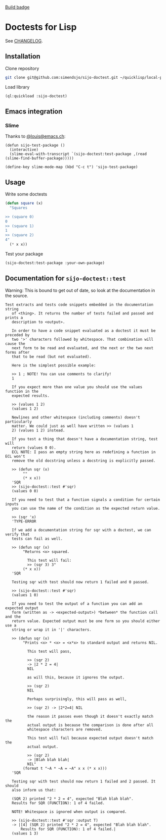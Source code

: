 [[https://github.com/simendsjo/sijo-doctest/actions/workflows/tests.yaml/badge.svg][Build badge]]

* Doctests for Lisp

See [[file:CHANGELOG.org][CHANGELOG]].

** Installation
Clone repository
#+begin_src bash
git clone git@github.com:simendsjo/sijo-doctest.git ~/quicklisp/local-projects/sijo-doctest
#+end_src

Load library
#+begin_src lisp
(ql:quickload :sijo-doctest)
#+end_src
** Emacs integration
*** Slime
Thanks to [[https://emacs.ch/@louis/112020623559150335][@louis@emacs.ch]]:
#+begin_src elisp
(defun sijo-test-package ()
  (interactive)
  (slime-eval-with-transcript `(sijo-doctest:test-package ,(read (slime-find-buffer-package)))))

(define-key slime-mode-map (kbd "C-c t") 'sijo-test-package)
#+end_src

** Usage
Write some doctests
#+begin_src lisp
(defun square (x)
  "Squares

>> (square 0)
0
>> (square 1)
1
>> (square 2)
4"
  (* x x))
#+end_src

Test your package
#+begin_src lisp
(sijo-doctest:test-package :your-own-package)
#+end_src

** Documentation for ~sijo-doctest::test~

Warning: This is bound to get out of date, so look at the documentation in the source.

#+begin_src lisp :exports results
(setf (cdr (assoc 'slynk:*string-elision-length* slynk:*slynk-pprint-bindings*)) nil)
(documentation 'sijo-doctest::test 'function)
#+end_src

#+RESULTS:
#+begin_example
Test extracts and tests code snippets embedded in the documentation string
   of <thing>. It returns the number of tests failed and passed and prints a
   description to <output>.

   In order to have a code snippet evaluated as a doctest it must be preceded by
   two '>' characters followed by whitespace. That combination will cause the
   next form to be read and evaluated, and the next or the two next forms after
   that to be read (but not evaluated).

   Here is the simplest possible example:

   >> 1 ; NOTE! You can use comments to clarify!
   1

   If you expect more than one value you should use the values function in the
   expected results.

   >> (values 1 2)
   (values 1 2)

   Newlines and other whitespace (including comments) doesn't particularly
   matter. We could just as well have written >> (values 1
   2) (values 1 2) instead.

   If you test a thing that doesn't have a documentation string, test will
   return (values 0 0).
   ECL NOTE: I pass an empty string here as redefining a function in ECL won't
   remove the old docstring unless a docstring is explicitly passed.

   >> (defun sqr (x)
        ""
        (* x x))
   'SQR
   >> (sijo-doctest::test #'sqr)
   (values 0 0)

   If you need to test that a function signals a condition for certain inputs
   you can use the name of the condition as the expected return value.

   >> (sqr 'x)
   'TYPE-ERROR

   If we add a documentation string for sqr with a doctest, we can verify that
   tests can fail as well.

   >> (defun sqr (x)
        "Returns <x> squared.

          This test will fail:
          >> (sqr 3) 3"
        (* x x))
   'SQR

   Testing sqr with test should now return 1 failed and 0 passed.

   >> (sijo-doctest::test #'sqr)
   (values 1 0)

   If you need to test the output of a function you can add an expected output
   form (written as -> <expected-output>) *between* the function call and the
   return value. Expected output must be one form so you should either use a
   string or wrap it in '|' characters.

   >> (defun sqr (x)
        "Prints <x> * <x> = <x*x> to standard output and returns NIL.

          This test will pass,

          >> (sqr 2)
          -> |2 * 2 = 4|
          NIL

          as will this, because it ignores the output.

          >> (sqr 2)
          NIL

          Perhaps surprisingly, this will pass as well,

          >> (sqr 2) -> |2*2=4| NIL

          the reason it passes even though it doesn't exactly match the
          actual output is because the comparison is done after all
          whitespace characters are removed.

          This test will fail because expected output doesn't match the
          actual output.

          >> (sqr 2)
          -> |Blah blah blah|
          NIL"
        (format t "~A * ~A = ~A" x x (* x x)))
   'SQR

   Testing sqr with test should now return 1 failed and 2 passed. It should
   also inform us that:

   (SQR 2) printed "2 * 2 = 4", expected "Blah blah blah".
   Results for SQR (FUNCTION): 1 of 4 failed.

   NOTE! Whitespace is ignored when output is compared.

   >> (sijo-doctest::test #'sqr :output T)
   -> |[4] (SQR 2) printed "2 * 2 = 4", expected "Blah blah blah".
       Results for SQR (FUNCTION): 1 of 4 failed.|
   (values 1 3)
#+end_example
